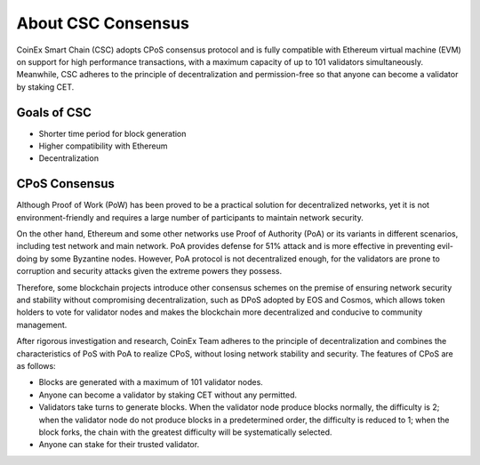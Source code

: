 About CSC Consensus
===============================================================================

CoinEx Smart Chain (CSC) adopts CPoS consensus protocol and is fully compatible 
with Ethereum virtual machine (EVM) on support for high performance transactions, 
with a maximum capacity of up to 101 validators simultaneously. Meanwhile, CSC 
adheres to the principle of decentralization and permission-free so that anyone 
can become a validator by staking CET.

Goals of CSC
-------------------------------------------------------------------------------

* Shorter time period for block generation
* Higher compatibility with Ethereum
* Decentralization

CPoS Consensus
-------------------------------------------------------------------------------

Although Proof of Work (PoW) has been proved to be a practical solution for 
decentralized networks, yet it is not environment-friendly and requires a large 
number of participants to maintain network security.

On the other hand, Ethereum and some other networks use Proof of Authority (PoA) 
or its variants in different scenarios, including test network and main network. 
PoA provides defense for 51% attack and is more effective in preventing evil-doing 
by some Byzantine nodes. However, PoA protocol is not decentralized enough, for 
the validators are prone to corruption and security attacks given the extreme 
powers they possess.

Therefore, some blockchain projects introduce other consensus schemes on the premise 
of ensuring network security and stability without compromising decentralization, 
such as DPoS adopted by EOS and Cosmos, which allows token holders to vote for 
validator nodes and makes the blockchain more decentralized and conducive to 
community management.

After rigorous investigation and research, CoinEx Team adheres to the principle of 
decentralization and combines the characteristics of PoS with PoA to realize CPoS, 
without losing network stability and security. The features of CPoS are as follows:

* Blocks are generated with a maximum of 101 validator nodes.
* Anyone can become a validator by staking CET without any permitted.
* Validators take turns to generate blocks. When the validator node produce blocks normally, the difficulty is 2; when the validator node do not produce blocks in a predetermined order, the difficulty is reduced to 1; when the block forks, the chain with the greatest difficulty will be systematically selected.
* Anyone can stake for their trusted validator.
